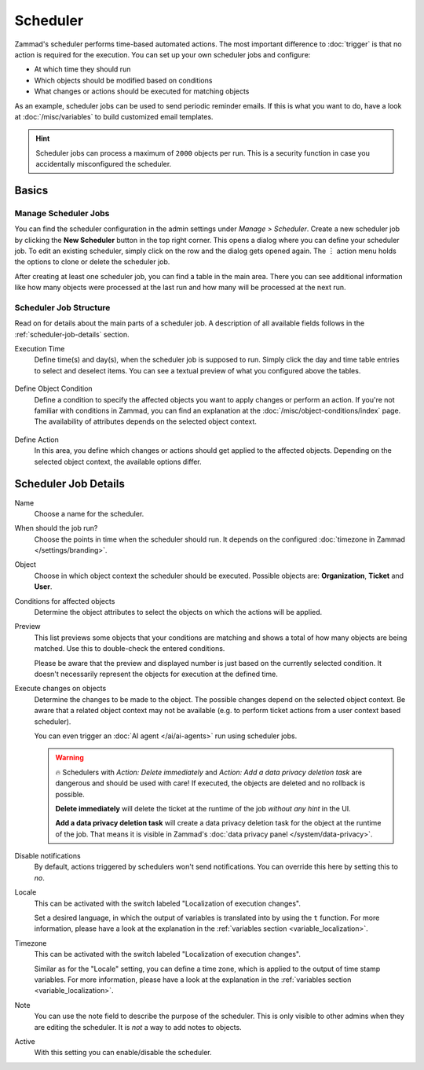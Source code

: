 Scheduler
=========

Zammad's scheduler performs time-based automated actions. The most important
difference to :doc:`trigger` is that no action is required for the execution.
You can set up your own scheduler jobs and configure:

- At which time they should run
- Which objects should be modified based on conditions
- What changes or actions should be executed for matching objects

As an example, scheduler jobs can be used to send periodic reminder emails. If
this is what you want to do, have a look at :doc:`/misc/variables` to build
customized email templates.

.. hint::

   Scheduler jobs can process a maximum of ``2000`` objects per run. This is a
   security function in case you accidentally misconfigured the scheduler.

Basics
------

Manage Scheduler Jobs
^^^^^^^^^^^^^^^^^^^^^

You can find the scheduler configuration in the admin settings under *Manage >
Scheduler*. Create a new scheduler job by clicking the **New Scheduler** button
in the top right corner. This opens a dialog where you can define your scheduler
job. To edit an existing scheduler, simply click on the row and the dialog gets
opened again. The ︙ action menu holds the options to clone or delete the
scheduler job.

After creating at least one scheduler job, you can find a table in the main
area. There you can see additional information like how many objects were
processed at the last run and how many will be processed at the next run.

.. figure:: /images/manage/scheduler/scheduler-management.png
   :scale: 70%
   :align: center
   :alt: Screenshot shows Zammad's scheduler management

Scheduler Job Structure
^^^^^^^^^^^^^^^^^^^^^^^

Read on for details about the main parts of a scheduler job. A description of
all available fields follows in the :ref:`scheduler-job-details` section.

Execution Time
   Define time(s) and day(s), when the scheduler job is supposed to run. Simply
   click the day and time table entries to select and deselect items. You can
   see a textual preview of what you configured above the tables.

   .. figure:: /images/manage/scheduler/scheduler-date-time-section.png
      :scale: 70%
      :align: center
      :alt: Screenshot shows date and time selection in scheduler job configuration

Define Object Condition
   Define a condition to specify the affected objects you want to apply changes
   or perform an action. If you're not familiar with conditions in Zammad, you
   can find an explanation at the :doc:`/misc/object-conditions/index` page.
   The availability of attributes depends on the selected object context.

   .. figure:: /images/manage/scheduler/scheduler-object-condition-section.png
      :scale: 70%
      :align: center
      :alt: Screenshot shows object condition definition in scheduler job configuration

Define Action
   In this area, you define which changes or actions should get applied to the
   affected objects. Depending on the selected object context, the available
   options differ.

   .. figure:: /images/manage/scheduler/scheduler-action-section.png
      :scale: 70%
      :align: center
      :alt: Screenshot shows action selection in scheduler job configuration

.. _scheduler-job-details:

Scheduler Job Details
---------------------

Name
   Choose a name for the scheduler.

When should the job run?
   Choose the points in time when the scheduler should run. It depends on the
   configured :doc:`timezone in Zammad </settings/branding>`.

Object
   Choose in which object context the scheduler should be executed. Possible
   objects are: **Organization**, **Ticket** and **User**.

Conditions for affected objects
   Determine the object attributes to select the objects on which the actions
   will be applied.

   .. include:: /misc/object-conditions/conditioning-depth-hint.include.rst

Preview
   This list previews some objects that your conditions are matching and shows
   a total of how many objects are being matched. Use this to double-check the
   entered conditions.

   Please be aware that the preview and displayed number is just based on
   the currently selected condition. It doesn't necessarily represent the
   objects for execution at the defined time.

Execute changes on objects
   Determine the changes to be made to the object. The possible changes depend
   on the selected object context. Be aware that a related object context
   may not be available (e.g. to perform ticket actions from a user context
   based scheduler).

   You can even trigger an :doc:`AI agent </ai/ai-agents>` run using scheduler
   jobs.

   .. warning::

      🔥 Schedulers with *Action: Delete immediately* and *Action: Add a data
      privacy deletion task* are dangerous and should be used with care! If
      executed, the objects are deleted and no rollback is possible.

      **Delete immediately** will delete the ticket at the runtime of the job
      *without any hint* in the UI.

      **Add a data privacy deletion task** will create a data privacy deletion
      task for the object at the runtime of the job. That means it is visible
      in Zammad's :doc:`data privacy panel </system/data-privacy>`.

Disable notifications
   By default, actions triggered by schedulers won't send notifications.
   You can override this here by setting this to *no*.

Locale
   This can be activated with the switch labeled "Localization of execution
   changes".

   Set a desired language, in which the output of variables is
   translated into by using the ``t`` function.
   For more information, please have a look at
   the explanation in the :ref:`variables section <variable_localization>`.

Timezone
   This can be activated with the switch labeled "Localization of execution
   changes".

   Similar as for the "Locale" setting, you can define a time zone, which is
   applied to the output of time stamp variables.
   For more information, please have a look at
   the explanation in the :ref:`variables section <variable_localization>`.

Note
   You can use the note field to describe the purpose of the scheduler.
   This is only visible to other admins when they are editing the scheduler.
   It is *not* a way to add notes to objects.

Active
   With this setting you can enable/disable the scheduler.

